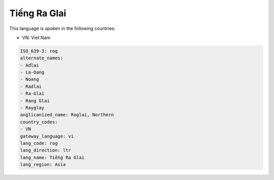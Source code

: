 .. _rog:

Tiếng Ra Glai
===============

This language is spoken in the following countries:

* VN: Viet Nam

.. code-block:: yaml

    ISO_639-3: rog
    alternate_names:
    - Adlai
    - La-Oang
    - Noang
    - Radlai
    - Ra-Glai
    - Rang Glai
    - Rayglay
    anglicanized_name: Roglai, Northern
    country_codes:
    - VN
    gateway_language: vi
    lang_code: rog
    lang_direction: ltr
    lang_name: Tiếng Ra Glai
    lang_region: Asia
    
